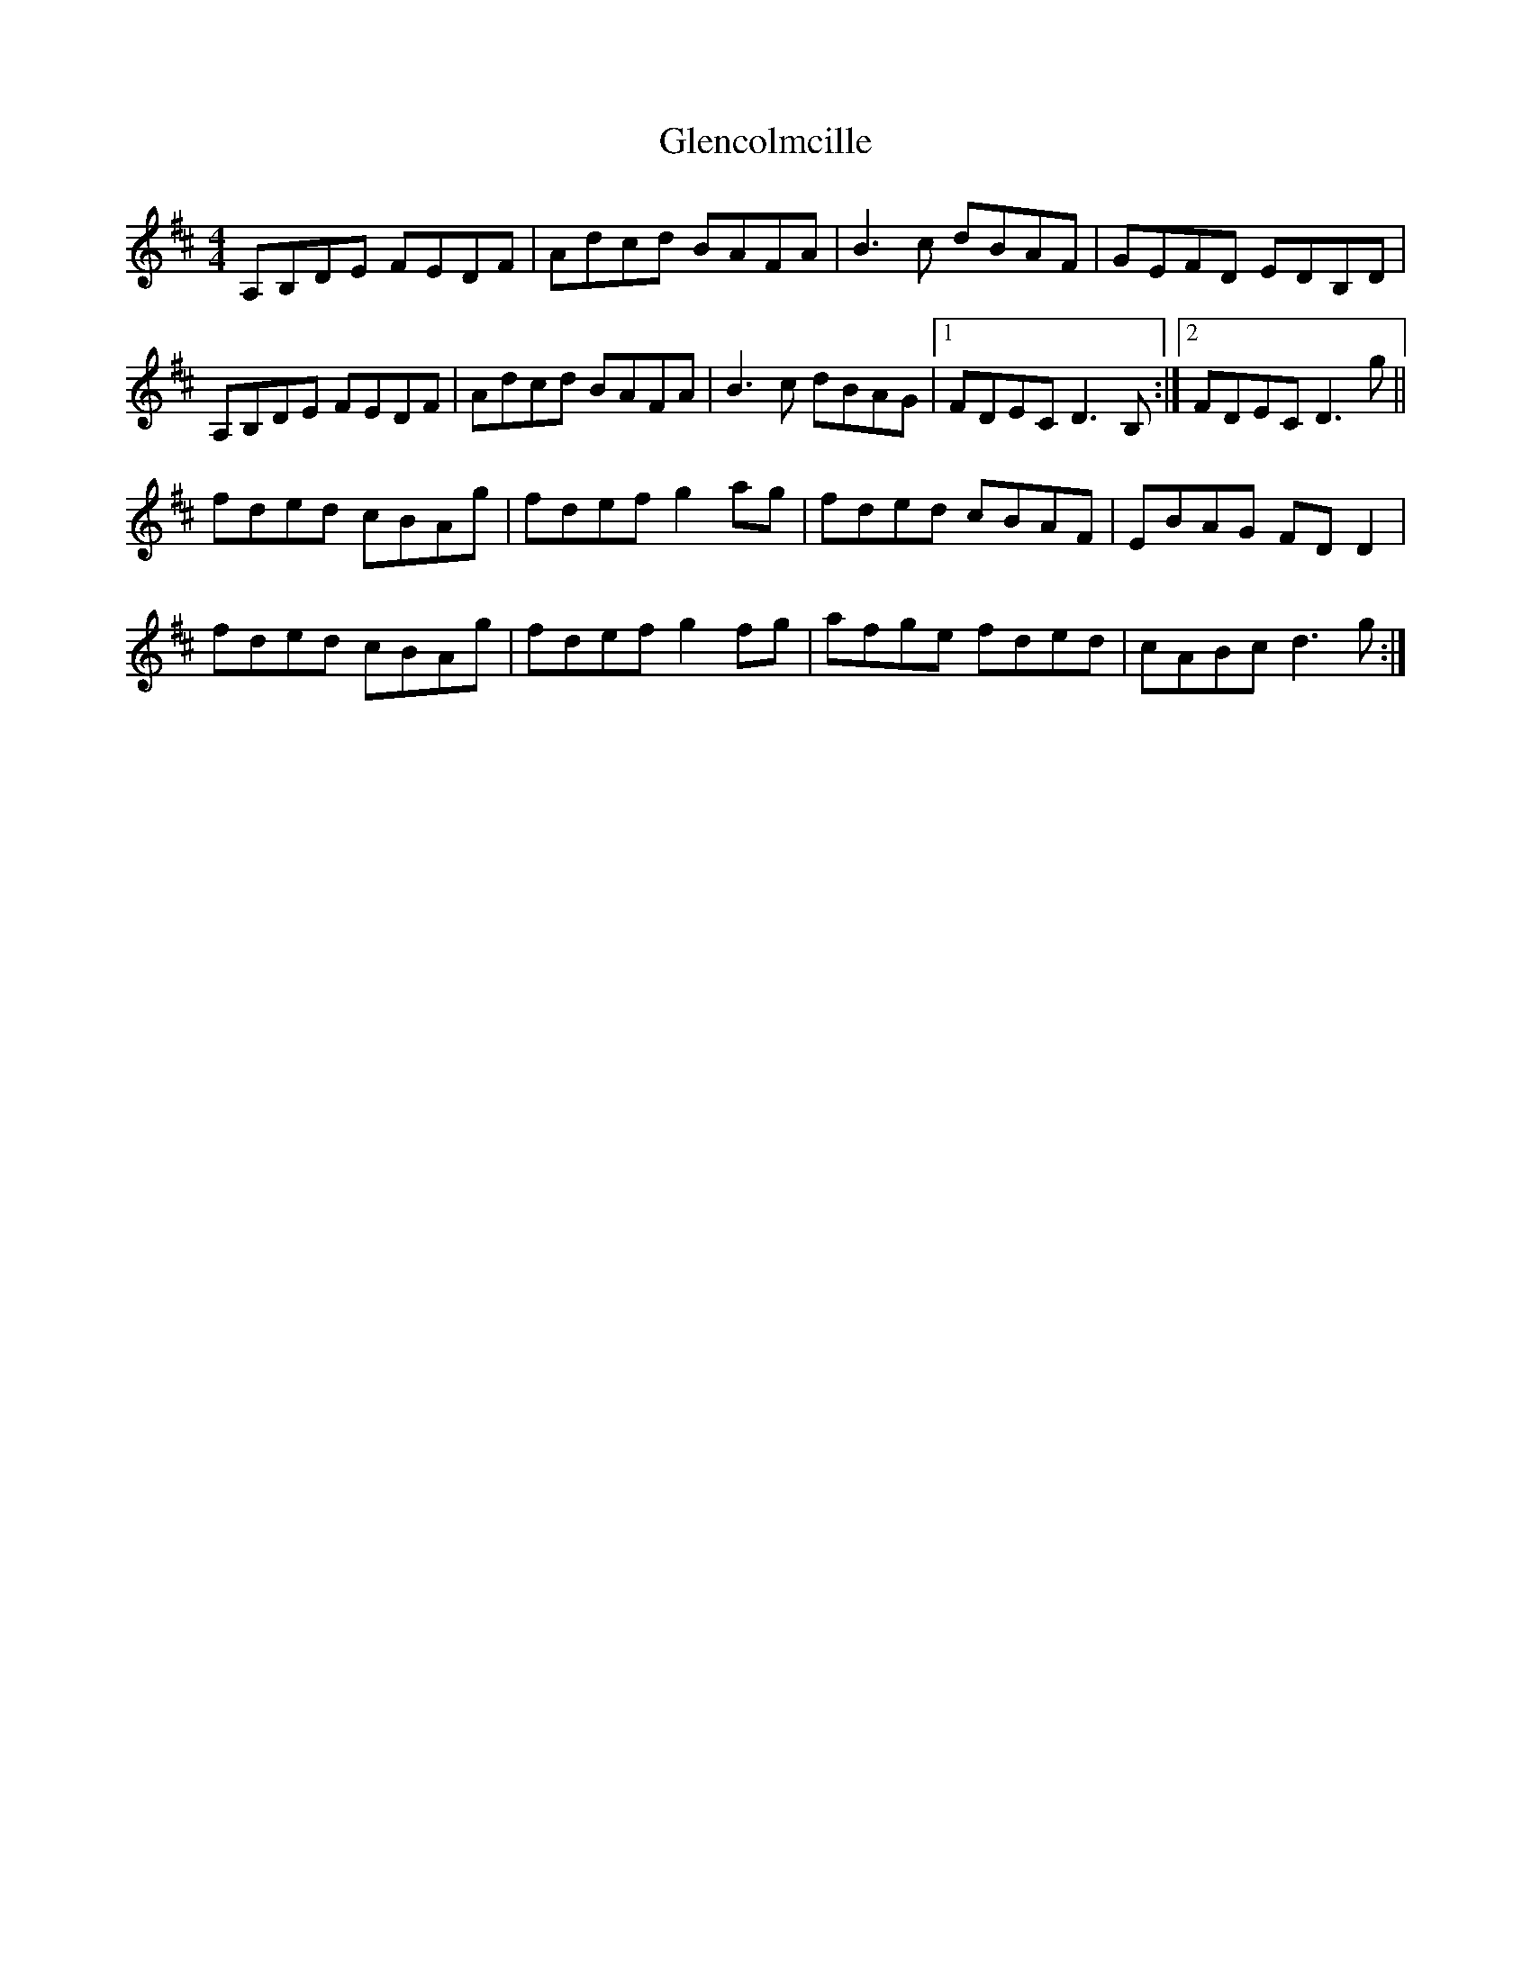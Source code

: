 X: 15475
T: Glencolmcille
R: reel
M: 4/4
K: Dmajor
A,B,DE FEDF|Adcd BAFA|B3c dBAF|GEFD EDB,D|
A,B,DE FEDF|Adcd BAFA|B3c dBAG|1 FDEC D3B,:|2 FDEC D3g||
fded cBAg|fdef g2ag|fded cBAF|EBAG FDD2|
fded cBAg|fdef g2fg|afge fded|cABc d3g:|

